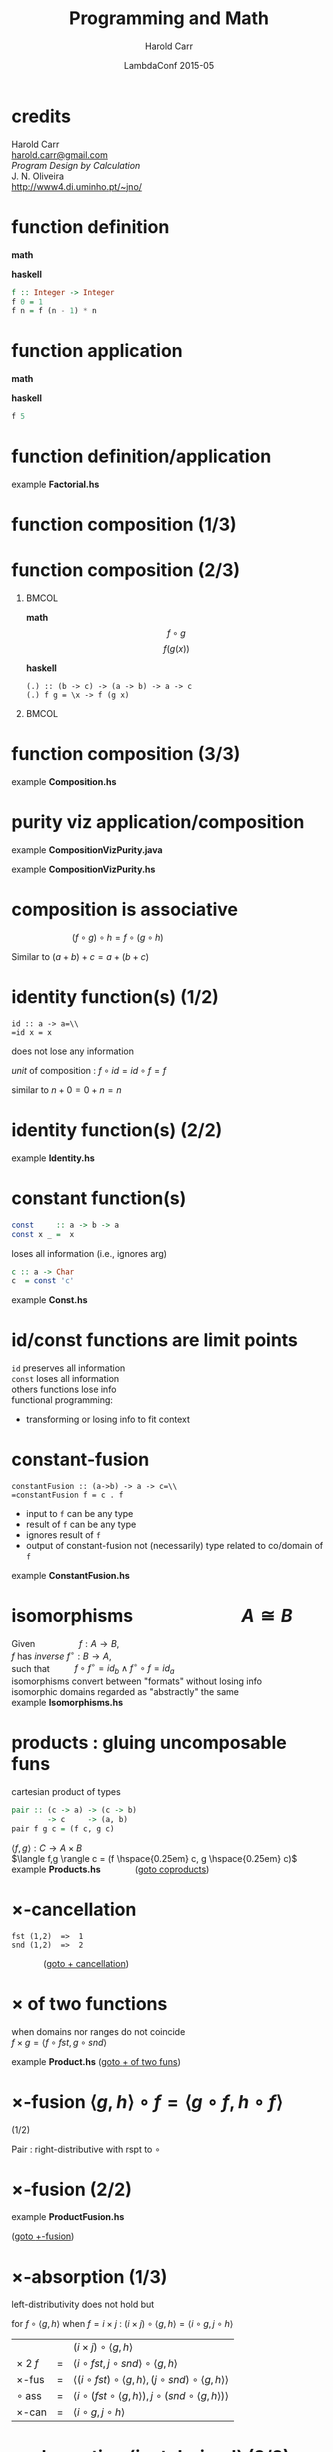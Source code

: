 #+TITLE:     Programming and Math
#+AUTHOR:    Harold Carr
#+DATE:      LambdaConf 2015-05
#+DESCRIPTION: Material from Program Design by Calcultion by Oliveira presentated at LambdaConf 2015
#+KEYWORDS:  beamer org orgmode
#+LANGUAGE:  en
#+PROPERTY:  tangle lc.hs

#+STARTUP: beamer
#+STARTUP: oddeven
#+LaTeX_CLASS: beamer
#+LaTeX_CLASS_OPTIONS: [17pt]
#+BEAMER_THEME: default

#+OPTIONS:   H:1 toc:nil
#+SELECT_TAGS: export
#+EXCLUDE_TAGS: noexport
#+COLUMNS: %20ITEM %13BEAMER_env(Env) %6BEAMER_envargs(Args) %4BEAMER_col(Col) %7BEAMER_extra(Extra)

#+BEGIN_COMMENT
# HC
#+Latex_Header: \definecolor{fore}{RGB}{249,242,215}
#+Latex_Header: \definecolor{back}{RGB}{51,51,51}
#+Latex_Header: \definecolor{title}{RGB}{255,0,90}
#+Latex_Header: \setbeamercolor{normal text}{fg=fore}
#+Latex_Header: \setbeamercolor{normal text}{bg=back}
#+Latex_Header: \setbeamercolor{titlelike}{fg=title}
#+END_COMMENT

# HC : get rid of navigation
#+Latex_Header: \beamertemplatenavigationsymbolsempty

# ------------------------------------------------------------------------------
* credits

#+begin_center
Harold Carr\\
[[mail:harold.carr@gmail.com][harold.carr@gmail.com]]\\
\vspace{0.3in}
/Program Design by Calculation/ \\
J. N. Oliveira\\
[[http://www4.di.uminho.pt/~jno/][http://www4.di.uminho.pt/~jno/]]
#+end_center

# ------------------------------------------------------------------------------
* function definition

*math*
#+begin_latex
\[ f(n) = \left\{
  \begin{array}{l l}
    1               & \quad \text{if $n = 0$}\\
    f(n-1) \times n & \quad \text{if $n > 0$}
  \end{array} \right. \]
#+end_latex

*haskell*
#+begin_src haskell
f :: Integer -> Integer
f 0 = 1
f n = f (n - 1) * n
#+end_src

# ------------------------------------------------------------------------------
* function application

*math*
#+begin_latex
\[ f(5) \]
#+end_latex

*haskell*
#+begin_src haskell
f 5
#+end_src

# ------------------------------------------------------------------------------
* function definition/application

example *Factorial.hs*

# ------------------------------------------------------------------------------
* function composition (1/3)

#+ATTR_LaTeX: :width 2in
[[file:../function-composition.png]]

# ------------------------------------------------------------------------------
* function composition (2/3)

**                                                             :BMCOL:
:PROPERTIES:
:BEAMER_col: 0.5
:END:
*math*
\[ f \circ g \]
\[ f(g(x)) \]

*haskell*
#+BEGIN_EXAMPLE
(.) :: (b -> c) -> (a -> b) -> a -> c
(.) f g = \x -> f (g x)
#+END_EXAMPLE

**                                                             :BMCOL:
:PROPERTIES:
:BEAMER_col: 0.5
:END:

#+ATTR_LaTeX: :width 1.5in
[[file:../function-composition.png]]

# ------------------------------------------------------------------------------
* function composition (3/3)

example *Composition.hs*

# ------------------------------------------------------------------------------
* purity viz application/composition

example *CompositionVizPurity.java*

\vspace{0.2in}

example *CompositionVizPurity.hs*

# ------------------------------------------------------------------------------
* composition is associative

\hspace{1in} $(f \circ g) \circ h = f \circ (g \circ h)$

Similar to $(a + b) + c = a + (b + c)$

[[file:../function-composition-associative.png]]

# ------------------------------------------------------------------------------
* identity function(s) (1/2)

=id :: a -> a=\\
=id x = x=

does not lose any information

/unit/ of composition : $f \circ id = id \circ f = f$

similar to \hspace{4.5em} $n + 0 = 0 + n = n$

#+ATTR_LaTeX: :width 1.5in
[[file:../function-composition-id-is-unit.png]]

# ------------------------------------------------------------------------------
* identity function(s) (2/2)

example *Identity.hs*

# ------------------------------------------------------------------------------
* constant function(s)

#+BEGIN_SRC haskell
const     :: a -> b -> a
const x _ =  x
#+END_SRC

loses all information (i.e., ignores arg)

#+BEGIN_SRC haskell
c :: a -> Char
c  = const 'c'
#+END_SRC

example *Const.hs*

# ------------------------------------------------------------------------------
* id/const functions are limit points

=id= preserves all information\\
\vspace{0.1in}
=const= loses all information\\
\vspace{0.1in}
others functions lose info\\
\vspace{0.1in}
functional programming:
- transforming or losing info to fit context

# ------------------------------------------------------------------------------
* constant-fusion

=constantFusion :: (a->b) -> a -> c=\\
=constantFusion f = c . f=

- input to =f= can be any type
- result of =f= can be any type
- ignores result of =f=
- output of constant-fusion not (necessarily) type related to co/domain of =f=

example *ConstantFusion.hs*

# ------------------------------------------------------------------------------
* isomorphisms \hspace{5em} $A \cong B$

Given             \hspace{4em} $f : A \rightarrow B$,\\
$f$ has /inverse/ \hspace{0.5em} $f^{\circ} : B \rightarrow A$,\\
such that         \hspace{2em} $f \circ f^{\circ} = id_b \wedge f^{\circ} \circ f = id_a$ \\
\vspace{0.1in}
isomorphisms convert between "formats" without losing info\\
\vspace{0.1in}
isomorphic domains regarded as "abstractly" the same\\
\vspace{0.1in}
example *Isomorphisms.hs*

# ------------------------------------------------------------------------------
* products : gluing uncomposable funs
<<products>>

cartesian product of types

#+BEGIN_SRC haskell
pair :: (c -> a) -> (c -> b)
        -> c     -> (a, b)
pair f g c = (f c, g c)
#+END_SRC

$\langle f,g \rangle : C \rightarrow A \times B$ \\
$\langle f,g \rangle c = (f \hspace{0.25em} c, g \hspace{0.25em} c)$ \\
\vspace{0.1in}
example *Products.hs* \hspace{3em} \fontsize{11pt}{11.5}\selectfont ([[coproducts][goto coproducts]])

# ------------------------------------------------------------------------------
* $\times$-cancellation
<<product-cancellation>>
[[file:../pair.png]]

#+BEGIN_EXAMPLE
fst (1,2)  =>  1
snd (1,2)  =>  2
#+END_EXAMPLE

\hspace{3em} \fontsize{11pt}{11.5}\selectfont ([[sum-cancellation][goto $+$ cancellation]])

# ------------------------------------------------------------------------------
* $\times$ of two functions
<<product-of-two-functions>>
when domains nor ranges do not coincide\\
\vspace{0.1in}
$f \times g = \langle f \circ fst, g \circ snd \rangle$ \\
\vspace{0.1in}
[[file:../product.png]]

example *Product.hs* \fontsize{11pt}{11.5}\selectfont ([[sum-of-two-functions][goto $+$ of two funs]])

# ------------------------------------------------------------------------------
* $\times$-fusion $\langle g,h \rangle \circ f = \langle g \circ f, h \circ f \rangle$
(1/2)
<<product-fusion>>

Pair : right-distributive with rspt to $\circ$

#+ATTR_LaTeX: :width 3in
[[file:../product-fusion.png]]

# ------------------------------------------------------------------------------
* $\times$-fusion (2/2)

example *ProductFusion.hs*

\vspace{0.2in}

\fontsize{11pt}{11.5}\selectfont ([[sum-fusion][goto $+$-fusion]])

# ------------------------------------------------------------------------------
* $\times$-absorption (1/3)

left-distributivity does not hold but

for $f \circ \langle g,h \rangle$ when $f = i \times j$ :
$(i \times j) \circ \langle g,h \rangle = \langle i \circ g,j \circ h \rangle$

|                |   | $(i \times j) \circ \langle g,h \rangle$                                                           |
| $\times$ 2 $f$ | = | $\langle i \circ fst, j \circ snd \rangle \circ \langle g,h \rangle$                               |
| $\times$-fus   | = | $\langle (i \circ fst) \circ \langle g, h \rangle,(j \circ snd) \circ \langle g,h \rangle \rangle$ |
| $\circ$ ass    | = | $\langle i \circ (fst \circ \langle g, h \rangle),j \circ (snd \circ \langle g,h \rangle) \rangle$ |
| $\times$-can   | = | $\langle i \circ g,j \circ h \rangle$                                                              |

# ------------------------------------------------------------------------------
* $\times$-absorption (just derived) (2/3)
<<product-absorption>>

#+ATTR_LaTeX: :width 3.5in
[[file:../product-absorption.png]]

\fontsize{11pt}{11.5}\selectfont ([[sum-absorption][goto $+$-absorption]])

# ------------------------------------------------------------------------------
* $\times$-absorption (3/3)

example *ProductAbsorption.hs*

# ------------------------------------------------------------------------------
* $\times$ and projections

previous diagram shows\\
\vspace{0.2in}
$i \circ fst = fst \circ (i \times j)$
- given $D \times E$ no need to evaluate $j$
$j \circ snd = snd \circ (i \times j)$
- given $D \times E$ no need to evaluate $i$ \\
\vspace{0.2in}
example *ProductAndProjections.hs*

# ------------------------------------------------------------------------------
* functorial properties of $\times$
<<product-functor>> <<product-functor-id>>
$\times$-functor : $(g \circ h) \times (i \circ j) = (g \times i) \circ (h \times j)$
- bi-distribution of $\times$ with respect to $\circ$
- example *ProductFunctor.hs* \fontsize{11pt}{11.5}\selectfont ([[sum-functor][goto $+$-functor]])

$\times$-functor-id : $id_A \times id_B = id_{A \times B}$

#+BEGIN_EXAMPLE
product id id ("x", 'y') => ("x", 'y')
        id    ("x", 'y') => ("x", 'y')
#+END_EXAMPLE

\fontsize{11pt}{11.5}\selectfont ([[sum-functor-id][goto $+$-functor-id]])


# ------------------------------------------------------------------------------
* $\times$-reflexion : $\langle fst,snd \rangle = id_{A \times B}$
<<product-reflexion>>
[[file:../product-reflexion.png]]

#+BEGIN_EXAMPLE
pair fst snd ("x", 'y') => ("x", 'y')
id           ("x", 'y') => ("x", 'y')
#+END_EXAMPLE

\fontsize{11pt}{11.5}\selectfont ([[sum-reflexion][goto $+$-reflexion]])

# ------------------------------------------------------------------------------
* $\times$ is commutative : $A \times B \cong B \times A$

\fontsize{15.5pt}{16}\selectfont

$\langle snd,fst \rangle = swap$

|                    |   | $swap \circ swap$                                                                      |
| def swap           | = | $\langle snd,fst \rangle \circ swap$                                                   |
| $\times$-fusion    | = | $\langle snd \circ swap,fst \circ swap \rangle$                                        |
| def swap           | = | $\langle snd \circ \langle snd,fst \rangle, fst \circ \langle snd,fst \rangle \rangle$ |
| $\times$-cancel    | = | $\langle fst,snd \rangle$                                                              |
| $\times$-reflexion | = | $id$                                                                                   |

Therefore, no information is lost (or gained) when swapping fields in record datatypes.

# ------------------------------------------------------------------------------
* $\times$ is associative (1/2) \hspace{2em} exercise

given

#+BEGIN_EXAMPLE
al :: (a, (b, c)) -> ((a,  b),c)
ar :: ((a, b),c)  ->  (a, (b, c))
#+END_EXAMPLE

prove $A \times (B \times C) \cong (A \times B) \times C$

\fontsize{15.5pt}{16}\selectfont

#+BEGIN_EXAMPLE
(ar . al) ('a',('b','c')) => ('a',('b','c'))
id        ('a',('b','c')) => ('a',('b','c'))
#+END_EXAMPLE

# ------------------------------------------------------------------------------
* $\times$ is associative (2/2) \hspace{2em} proof

\fontsize{11pt}{11.5}\selectfont

$al = \langle \langle fst, fst \circ snd \rangle, snd \circ snd \rangle$ \\
$ar = \langle fst \circ fst, \langle snd \circ fst, snd \rangle \rangle$

|              | = | $(ar \circ al) (a, (b, c))$                                                                                    |
| al def       | = | $(ar \circ \langle \langle fst      ,  fst \circ snd \rangle            ,  snd \circ snd \rangle) (a, (b, c))$ |
| pair def     | = | $(ar \circ (       \langle fst      ,  fst \circ snd \rangle (a, (b, c)), (snd \circ snd) (a, (b, c))   )$     |
| $\times$-can | = | $(ar \circ (       \langle fst      ,  fst \circ snd \rangle (a, (b, c)),                         c     )$     |
| pair def     | = | $(ar \circ (        (fst (a, (b, c)), (fst \circ snd) (a, (b, c)) ),                              c     )$     |
| $\times$-can | = | $(ar \circ (        (     a         ,                      b      ),                              c     )$     |
|              | = | ...                                                                                                            |
|              | = | $(a, (b, c))$                                                                                                  |

# ------------------------------------------------------------------------------
* coproducts : gluing un $\circ$ funs (1/2)
<<coproducts>>

/coproduct/ of $A$ and $B$ is /disjoint union/ : values labeled with
=Left= or =Right= to indicate the value came from $A$ or $B$

#+begin_center
$[f,g] : A + B \rightarrow C$
#+end_center

#+begin_latex
\[ [f,g] x = \left\{
  \begin{array}{l l}
    f(a)            & \quad \text{if $x = Left$   $a$}\\
    b(b)            & \quad \text{if $x = Right$  $b$}
  \end{array} \right. \]
#+end_latex

\fontsize{11pt}{11.5}\selectfont ([[products][goto products]])

# ------------------------------------------------------------------------------
* coproducts (2/2)

[[file:../either.png]]

example *Either.hs*

# ------------------------------------------------------------------------------
* /product/ and /coproduct/ are /dual/

Duality means
- everything said about
  - product $A \times B$
- can be rephrased to
  - coproduct $A + B$.

e.g., : sum of two functions =f + g= \\
\hspace{0.5em} is dual of \\
\hspace{1em} product of two functions =f × g=

# ------------------------------------------------------------------------------
* $+$ of two functions
<<sum-of-two-functions>>
$f + g = [Left \circ f, Right \circ g]$

file:../sum.png

example *Sum.hs* \fontsize{11pt}{11.5}\selectfont ([[product-of-two-functions][goto $\times$ of two funs]])

# ------------------------------------------------------------------------------
* $+$-cancellation
<<sum-cancellation>>
$[g,h] \circ Left = g$ \\
\vspace{0.1in}
$[g,h] \circ Right = h$

[[file:../sum-cancellation.png]]

TODO : diagram using =Left/Right=

example *SumCancellation.hs* \fontsize{11pt}{11.5}\selectfont ([[product-cancellation][goto $\times$ cancellation]])

# ------------------------------------------------------------------------------
* $+$-reflexion
<<sum-reflexion>>
$[ Left, Right ] = id_{A + B}$

[[file:../sum-reflexion.png]]

TODO: diagram with Left/Right

example *SumReflexion.hs* \fontsize{11pt}{11.5}\selectfont ([[product-reflexion][goto $\times$-reflexion]])

# ------------------------------------------------------------------------------
* $+$-fusion
<<sum-fusion>>
$f \circ [ g , h ] = [ f \circ g , f \circ h ]$

#+ATTR_LaTeX: :width 3in
[[file:../sum-fusion.png]]

example *SumFusion.hs*  \fontsize{11pt}{11.5}\selectfont ([[product-fusion][goto $\times$-fusion]])

# ------------------------------------------------------------------------------
* $+$-absorption
<<sum-absorption>>
$[ g , h ] \circ ( i + j ) = [ g \circ i, h \circ j ]$

#+ATTR_LaTeX: :width 3.5in
[[file:../sum-absorption.png]]

example *SumAbsorption.hs* \fontsize{11pt}{11.5}\selectfont ([[product-absorption][goto $\times$-absorption]])

# ------------------------------------------------------------------------------
* $+$-functor (1/2)
<<sum-functor>>
$(g \circ h) + (i \circ j) = (g + i) \circ (h + j)$

[[file:../sum-functor-1m.jpg]]

\fontsize{11pt}{11.5}\selectfont ([[product-functor][goto $\times$-functor]])

# ------------------------------------------------------------------------------
* $+$-functor (2/2)

$(g \circ h) + (i \circ j) = (g + i) \circ (h + j)$

[[file:../sum-functor-2m.png]]

example *SumFunctor.hs*

# ------------------------------------------------------------------------------
* $+$-functor-id
<<sum-functor-id>>
$id_A + id_B = id_{A+B}$

#+BEGIN_SRC haskell
sumFunctorIdLeft, sumFunctorIdRight
       :: Either a b -> Either a b
sumFunctorIdLeft  = sum id id
sumFunctorIdRight = id
#+END_SRC

\fontsize{11pt}{11.5}\selectfont ([[product-functor-id][goto $\times$-functor-id]])

# ------------------------------------------------------------------------------
* next 2.10

# ------------------------------------------------------------------------------
* Summary

- one
- two
- three
- four
- five
- six
- *seven*
- eight \LaTeX{}
- nine
- ten
# - eleven
# - twelve
# - thirteen
# - fourteen
# - fifteen

